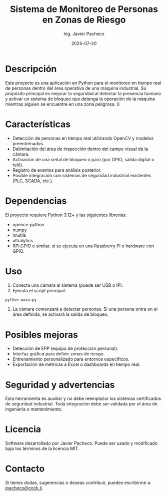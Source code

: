 #+TITLE: Sistema de Monitoreo de Personas en Zonas de Riesgo
#+AUTHOR: Ing. Javier Pacheco
#+EMAIL: jpacheco@cock.li
#+DATE: 2025-07-20
#+OPTIONS: toc:nil

* Descripción

Este proyecto es una aplicación en Python para el monitoreo en tiempo real de personas dentro del área operativa de una máquina industrial.
Su propósito principal es mejorar la seguridad al detectar la presencia humana y activar un sistema de bloqueo que detenga la operación de
la máquina mientras alguien se encuentre en una zona peligrosa.
0
* Características

- Detección de personas en tiempo real utilizando OpenCV y modelos preentrenados.
- Delimitación del área de inspección dentro del campo visual de la cámara.
- Activación de una señal de bloqueo o paro (por GPIO, salida digital o relé).
- Registro de eventos para análisis posterior.
- Posible integración con sistemas de seguridad industrial existentes (PLC, SCADA, etc.).

* Dependencias

El proyecto requiere Python 3.12+ y las siguientes librerías:

- opencv-python
- numpy
- imutils
- ultralytics
- RPi.GPIO o similar, si se ejecuta en una Raspberry Pi o hardware con GPIO.

* Uso

1. Conecta una cámara al sistema (puede ser USB o IP).
2. Ejecuta el script principal:

#+begin_src sh
python main.py
#+end_src

4. La cámara comenzará a detectar personas. Si una persona entra en el área definida, se activará la salida de bloqueo.

* Posibles mejoras

- Detección de EPP (equipo de protección personal).
- Interfaz gráfica para definir zonas de riesgo.
- Entrenamiento personalizado para entornos específicos.
- Exportación de métricas a Excel o dashboards en tiempo real.

* Seguridad y advertencias

Esta herramienta es auxiliar y no debe reemplazar los sistemas certificados de seguridad industrial.
Toda integración debe ser validada por el área de ingeniería o mantenimiento.

* Licencia

Software desarrollado por Javier Pacheco. Puede ser usado y modificado bajo los términos de la licencia MIT.

* Contacto

Si tienes dudas, sugerencias o deseas contribuir, puedes escribirme a: [[mailto:jpacheco@cock.li][jpacheco@cock.li]].
